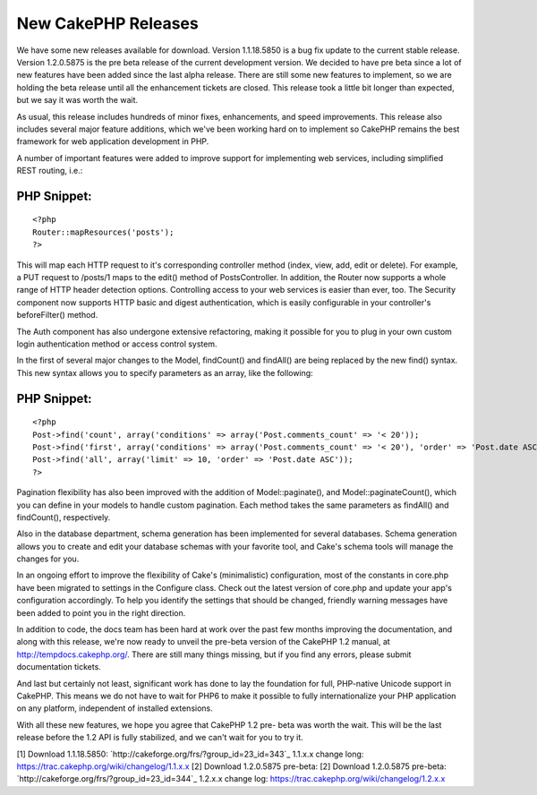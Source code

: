 New CakePHP Releases
====================

We have some new releases available for download. Version 1.1.18.5850
is a bug fix update to the current stable release. Version 1.2.0.5875
is the pre beta release of the current development version.
We decided to have pre beta since a lot of new features have been
added since the last alpha release. There are still some new features
to implement, so we are holding the beta release until all the
enhancement tickets are closed. This release took a little bit longer
than expected, but we say it was worth the wait.

As usual, this release includes hundreds of minor fixes, enhancements,
and speed improvements. This release also includes several major
feature additions, which we've been working hard on to implement so
CakePHP remains the best framework for web application development in
PHP.

A number of important features were added to improve support for
implementing web services, including simplified REST routing, i.e.:

PHP Snippet:
````````````

::

    <?php 
    Router::mapResources('posts');
    ?>

This will map each HTTP request to it's corresponding controller
method (index, view, add, edit or delete). For example, a PUT request
to /posts/1 maps to the edit() method of PostsController. In addition,
the Router now supports a whole range of HTTP header detection
options. Controlling access to your web services is easier than ever,
too. The Security component now supports HTTP basic and digest
authentication, which is easily configurable in your controller's
beforeFilter() method.

The Auth component has also undergone extensive refactoring, making it
possible for you to plug in your own custom login authentication
method or access control system.

In the first of several major changes to the Model, findCount() and
findAll() are being replaced by the new find() syntax. This new syntax
allows you to specify parameters as an array, like the following:

PHP Snippet:
````````````

::

    <?php 
    Post->find('count', array('conditions' => array('Post.comments_count' => '< 20'));
    Post->find('first', array('conditions' => array('Post.comments_count' => '< 20'), 'order' => 'Post.date ASC'));
    Post->find('all', array('limit' => 10, 'order' => 'Post.date ASC'));
    ?>

Pagination flexibility has also been improved with the addition of
Model::paginate(), and Model::paginateCount(), which you can define in
your models to handle custom pagination. Each method takes the same
parameters as findAll() and findCount(), respectively.

Also in the database department, schema generation has been
implemented for several databases. Schema generation allows you to
create and edit your database schemas with your favorite tool, and
Cake's schema tools will manage the changes for you.

In an ongoing effort to improve the flexibility of Cake's
(minimalistic) configuration, most of the constants in core.php have
been migrated to settings in the Configure class. Check out the latest
version of core.php and update your app's configuration accordingly.
To help you identify the settings that should be changed, friendly
warning messages have been added to point you in the right direction.

In addition to code, the docs team has been hard at work over the past
few months improving the documentation, and along with this release,
we're now ready to unveil the pre-beta version of the CakePHP 1.2
manual, at `http://tempdocs.cakephp.org/`_. There are still many
things missing, but if you find any errors, please submit
documentation tickets.

And last but certainly not least, significant work has done to lay the
foundation for full, PHP-native Unicode support in CakePHP. This means
we do not have to wait for PHP6 to make it possible to fully
internationalize your PHP application on any platform, independent of
installed extensions.

With all these new features, we hope you agree that CakePHP 1.2 pre-
beta was worth the wait. This will be the last release before the 1.2
API is fully stabilized, and we can't wait for you to try it.

[1] Download 1.1.18.5850:
`http://cakeforge.org/frs/?group_id=23_id=343`_ 1.1.x.x change long:
`https://trac.cakephp.org/wiki/changelog/1.1.x.x`_
[2] Download 1.2.0.5875 pre-beta: [2] Download 1.2.0.5875 pre-beta:
`http://cakeforge.org/frs/?group_id=23_id=344`_ 1.2.x.x change log:
`https://trac.cakephp.org/wiki/changelog/1.2.x.x`_

.. __id=343: http://cakeforge.org/frs/?group_id=23&release_id=343
.. _http://tempdocs.cakephp.org/: http://tempdocs.cakephp.org/
.. __id=344: http://cakeforge.org/frs/?group_id=23&release_id=344
.. _https://trac.cakephp.org/wiki/changelog/1.2.x.x: https://trac.cakephp.org/wiki/changelog/1.2.x.x
.. _https://trac.cakephp.org/wiki/changelog/1.1.x.x: https://trac.cakephp.org/wiki/changelog/1.1.x.x

.. author:: PhpNut
.. categories:: news
.. tags:: release,News

